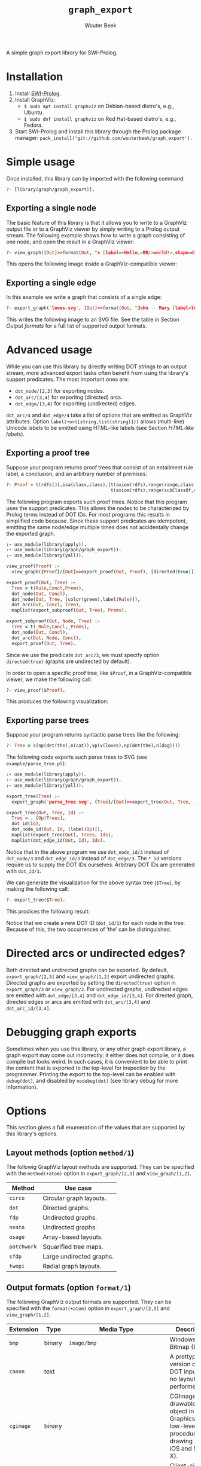 #+author: Wouter Beek
#+title: ~graph_export~
#+HTML_HEAD: <link rel="stylesheet" type="text/css" href="https://www.pirilampo.org/styles/readtheorg/css/htmlize.css"/>
#+HTML_HEAD: <link rel="stylesheet" type="text/css" href="https://www.pirilampo.org/styles/readtheorg/css/readtheorg.css"/>
#+HTML_HEAD: <script src="https://ajax.googleapis.com/ajax/libs/jquery/2.1.3/jquery.min.js"></script>
#+HTML_HEAD: <script src="https://maxcdn.bootstrapcdn.com/bootstrap/3.3.4/js/bootstrap.min.js"></script>
#+HTML_HEAD: <script type="text/javascript" src="https://www.pirilampo.org/styles/lib/js/jquery.stickytableheaders.js"></script>
#+HTML_HEAD: <script type="text/javascript" src="https://www.pirilampo.org/styles/readtheorg/js/readtheorg.js"></script>

A simple graph export library for SWI-Prolog.

* Installation

  1. Install [[http://www.swipl-prolog.org][SWI-Prolog]].
  2. Install GraphViz:
    + ~$ sudo apt install graphviz~ on Debian-based distro's, e.g., Ubuntu.
    + ~$ sudo dnf install graphviz~ on Red Hat-based distro's, e.g., Fedora.
  3. Start SWI-Prolog and install this library through the Prolog
     package manager:
     ~pack_install('git://github.com/wouterbeek/graph_export').~

* Simple usage

Once installed, this library can by imported with the following
command:

#+BEGIN_SRC prolog
?- [library(graph/graph_export)].
#+END_SRC

** Exporting a single node

The basic feature of this library is that it allows you to write to a
GraphViz output file or to a GraphViz viewer by simply writing to a
Prolog output stream.  The following example shows how to write a
graph consisting of one node, and open the result in a GraphViz
viewer:

#+BEGIN_SRC prolog
?- view_graph([Out]>>format(Out, "x [label=<Hello,<BR/>world!>,shape=diamond];\n", [])).
#+END_SRC

This opens the following image inside a GraphViz-compatible viewer:

[[./example/hello.svg]]

** Exporting a single edge

In this example we write a graph that consists of a single edge:

#+BEGIN_SRC prolog
?- export_graph('loves.svg', [Out]>>format(Out, "John -- Mary [label=loves]", [])).
#+END_SRC

This writes the following image to an SVG file.  See the table in
Section [[Output formats]] for a full list of supported output formats.

[[./example/loves.svg]]

* Advanced usage

While you can use this library by directly writing DOT strings to an
output stream, more advanced export tasks often benefit from using the
library's support predicates.  The most important ones are:

  - ~dot_node/[2,3]~ for exporting nodes.
  - ~dot_arc/[3,4]~ for exporitng (directed) arcs.
  - ~dot_edge/[3,4]~ for exporting (undirected) edges.

~dot_arc/4~ and ~dot_edge/4~ take a list of options that are emitted
as GraphViz attributes.  Option ~label(+or([string,list(string)]))~
allows (multi-line) Unicode labels to be emitted using HTML-like
labels (see Section [[HTML-like labels]]).

** Exporting a proof tree

Suppose your program returns proof trees that consist of an entailment
rule label, a conclusion, and an arbitrary number of premises:

#+BEGIN_SRC prolog
?- Proof = t(rdfs(3),isa(class,class),[t(axiom(rdfs),range(range,class),[]),
                                       t(axiom(rdfs),range(subClassOf,class),[])]).
#+END_SRC

The following program exports such proof trees.  Notice that this
program uses the support predicates.  This allows the nodes to be
characterized by Prolog terms instead of DOT IDs.  For most programs
this results in simplified code because.  Since these support
predicates are idempotent, emitting the same node/edge multiple times
does not accidentally change the exported graph.

#+BEGIN_SRC prolog
:- use_module(library(apply)).
:- use_module(library(graph/graph_export)).
:- use_module(library(yall)).

view_proof(Proof) :-
  view_graph({Proof}/[Out]>>export_proof(Out, Proof), [directed(true)]).

export_proof(Out, Tree) :-
  Tree = t(Rule,Concl,Prems),
  dot_node(Out, Concl),
  dot_node(Out, Tree, [color(green),label(Rule)]),
  dot_arc(Out, Concl, Tree),
  maplist(export_subproof(Out, Tree), Prems).

export_subproof(Out, Node, Tree) :-
  Tree = t(_Rule,Concl,_Prems),
  dot_node(Out, Concl),
  dot_arc(Out, Node, Concl),
  export_proof(Out, Tree).
#+END_SRC

Since we use the predicate ~dot_arc/3~, we must specify option
~directed(true)~ (graphs are undirected by default).

In order to open a specific proof tree, like ~$Proof~, in a
GraphViz-compatible viewer, we make the following call:

#+BEGIN_SRC prolog
?- view_proof($Proof).
#+END_SRC

This produces the following visualization:

[[./example/proof_tree.svg]]

** Exporting parse trees

Suppose your program returns syntactic parse trees like the following:

#+BEGIN_SRC prolog
?- Tree = s(np(det(the),n(cat)),vp(v(loves),np(det(the),n(dog))))
#+END_SRC

The following code exports such parse trees to SVG (see
~example/parse_tree.pl~):

#+BEGIN_SRC prolog
:- use_module(library(apply)).
:- use_module(library(graph/graph_export)).
:- use_module(library(yall)).

export_tree(Tree) :-
  export_graph('parse_tree.svg', {Tree}/[Out]>>export_tree(Out, Tree, _)).

export_tree(Out, Tree, Id) :-
  Tree =.. [Op|Trees],
  dot_id(Id),
  dot_node_id(Out, Id, [label(Op)]),
  maplist(export_tree(Out), Trees, Ids),
  maplist(dot_edge_id(Out, Id), Ids).
#+END_SRC

Notice that in the above program we use ~dot_node_id/3~ instead of
~dot_node/3~ and ~dot_edge_id/3~ instead of ~dot_edge/3~.  The ~*_id~
versions require us to supply the DOT IDs ourselves.  Arbitrary DOT
IDs are generated with ~dot_id/1~.

We can generate the visualization for the above syntax tree (~$Tree~),
by making the following call:

#+BEGIN_SRC prolog
?- export_tree($Tree).
#+END_SRC

This prodices the following result:

[[./example/parse_tree.svg]]

Notice that we create a new DOT ID (~dot_id/1~) for each node in the
tree.  Because of this, the two occurrences of ‘the’ can be
distinguished.

* Directed arcs or undirected edges?

Both directed and undirected graphs can be exported.  By default,
~export_graph/[2,3]~ and ~view_graph/[1,2]~ export undirected graphs.
Directed graphs are exported by setting the ~directed(true)~ option in
~export_graph/3~ or ~view_graph/2~.  For undirected graphs, undirected
edges are emitted with ~dot_edge/[3,4]~ and ~dot_edge_id/[3,4]~.  For
directed graph, directed edges or arcs are emitted with
~dot_arc/[3,4]~ and ~dot_arc_id/[3,4]~.

* Debugging graph exports

Sometimes when you use this library, or any other graph export
library, a graph export may come out incorrectly: it either does not
compile, or it does compile but looks weird.  In such cases, it is
convenient to be able to print the content that is exported to the
top-level for inspection by the programmer.  Printing the export to
the top-level can be enabled with ~debug(dot)~, and disabled by
~nodebug(dot)~ (see library debug for more information).

* Options

This section gives a full enumeration of the values that are supported
by this library's options.

** Layout methods (option ~method/1~)

The followig GraphViz layout methods are supported.  They can be
specified with the ~method(+atom)~ option in ~export_graph/[2,3]~ and
~view_graph/[1,2]~.

| *Method*    | *Use case*               |
|-------------+--------------------------|
| ~circo~     | Circular graph layouts.  |
| ~dot~       | Directed graphs.         |
| ~fdp~       | Undirected graphs.       |
| ~neato~     | Undirected graphs.       |
| ~osage~     | Array-based layouts.     |
| ~patchwork~ | Squarified tree maps.    |
| ~sfdp~      | Large undirected graphs. |
| ~twopi~     | Radial graph layouts.    |

** Output formats (option ~format/1~)

The following GraphViz output formats are supported.  They can be
specified with the ~format(+atom)~ option in ~export_graph/[2,3]~ and
~view_graph/[1,2]~.

| *Extension* | *Type* | *Media Type*                                               | *Description*                                                                                                                         |
|-------------+--------+------------------------------------------------------------+---------------------------------------------------------------------------------------------------------------------------------------|
| ~bmp~       | binary | ~image/bmp~                                                | Windows Bitmap (BMP)                                                                                                                  |
| ~canon~     | text   |                                                            | A prettyprinted version of the DOT input, with no layout performed.                                                                   |
| ~cgimage~   | binary |                                                            | CGImage, a drawable image object in Core Graphics (the low-level procedural drawing API for iOS and Mac OS X).                        |
| ~cmap~      | text   |                                                            | Client-side image map files.  Not well-formed XML.                                                                                    |
| ~cmapx~     | text   |                                                            | Server-side and client-side image map files.  Well-formed XML.                                                                        |
| ~cmapx_np~  | text   |                                                            | Like ~cmapx~, but only using rectangles as active areas.                                                                              |
| ~dot~       | text   | ~text/vnd.graphviz~                                        | Reproduces the DOT input, along with layout information.                                                                              |
| ~dot_json~  | text   | ~application/json~                                         | JSON representation of the content (i.e., non-layout) information of the ~dot~ format.                                                |
| ~eps~       | binary | ~image/eps~                                                | Encapsulated PostScript (EPS)                                                                                                         |
| ~exr~       | binary |                                                            | OpenEXR: a high dynamic-range (HDR) image file format developed by Industrial Light & Magic for use in computer imaging applications. |
| ~fig~       | text   |                                                            | FIG graphics format used by Xfig.                                                                                                     |
| ~gd~        | text   |                                                            | GD format (~libgd~).                                                                                                                  |
| ~gd2~       | binary |                                                            | GD2 format (~libgd~, compressed)                                                                                                      |
| ~gif~       | binary | ~image/gif~                                                | Graphics Interchange Format (GIF)                                                                                                     |
| ~gtk~       | viewer |                                                            | GTK-based viewer                                                                                                                      |
| ~gv~        | text   |                                                            | Same as ~dot~.                                                                                                                        |
| ~ico~       | binary | ~image/vnd.microsoft.icon~                                 | Windows icon format                                                                                                                   |
| ~imap~      | text   |                                                            | Same as ~cmapx~.                                                                                                                      |
| ~imap_np~   | text   |                                                            | Same as ~cmapx_np~.                                                                                                                   |
| ~ismap~     | text   |                                                            | HTML image map                                                                                                                        |
| ~jp2~       | binary | ~image/jp2~                                                | JPEG 2000                                                                                                                             |
| ~jpe~       | binary | ~image/jpeg~                                               | Same as ~jpeg~.                                                                                                                       |
| ~jpeg~      | binary | ~image/jpeg~                                               | Joint Photographic Experts Group (JPEG)                                                                                               |
| ~jpg~       | binary | ~image/jpeg~                                               | Same as ~jpeg~.                                                                                                                       |
| ~json~      | text   | ~application/json~                                         | JSON representation of the content an layout information of the ~xdot~ format.                                                        |
| ~json0~     | text   | ~application/json~                                         | JSON representation of the content an layout information of the ~dot~ format.                                                         |
| ~pct~       | binary | ~image/x-pict~                                             | PICT: A graphics file format introduced on the original Apple Macintosh computer as its standard metafile format.                     |
| ~pdf~       | binary | ~application/pdf~                                          | Portable Document Format (PDF)                                                                                                        |
| ~pic~       | text   |                                                            | PIC language developed for troff.                                                                                                     |
| ~pict~      | text   |                                                            | Same as ~pic~.                                                                                                                        |
| ~plain~     | text   |                                                            | A simple, line-based language.                                                                                                        |
| ~plain-ext~ | text   |                                                            | Like ~plain~, but providing port names on head and tail nodes when applicable.                                                        |
| ~png~       | text   | ~image/png~                                                | Portable Network Graphics (PNG)                                                                                                       |
| ~pov~       | binary |                                                            | Scene-description language for 3D modelling for the Persistence of Vision Raytracer.                                                  |
| ~ps~        | binary | ~application/postscript~                                   | PostScript                                                                                                                            |
| ~ps2~       | binary |                                                            | PostScript output with PDF notations                                                                                                  |
| ~psd~       | binary | ~image/vnd.adobe.photoshop~                                | Adobe Photoshop PSD                                                                                                                   |
| ~sgi~       | binary | ~image/sgi~                                                | Silicon Graphis Image (SGI)                                                                                                           |
| ~svg~       | text   | ~image/svg+xml~                                            | Scalable Vector Graphics (SVG)                                                                                                        |
| ~svgz~      | binary | ~application/gzip~                                         | GNU zipped SVG                                                                                                                        |
| ~tga~       | binary | ~image/x-targa~                                            | Truevision Advanced Raster Graphics Adapter (TARGA)                                                                                   |
| ~tif~       | binary | ~image/tiff~                                               | Same as ~tiff~.                                                                                                                       |
| ~tiff~      | binary | ~image/tiff~                                               | Tagged Image File Format (TIFF)                                                                                                       |
| ~tk~        | text   |                                                            | TK graphics primitives                                                                                                                |
| ~vdx~       | text   |                                                            | Microsoft Visio XML drawing                                                                                                           |
| ~vml~       | text   | ~application/vnd.openxmlformats-officedocument.vmlDrawing~ | Vector Markup Lanuage (VML)                                                                                                           |
| ~vmlz~      | binary |                                                            | GNU zipped VML                                                                                                                        |
| ~vrml~      | text   | ~model/vrml~                                               | Virtual Reality Modeling Language (VRML)                                                                                              |
| ~wbmp~      | binary | ~image/vnd.wap.wbmp~                                       | Wireless Application Protocol Bitmap Format (WBMP)                                                                                    |
| ~webp~      | binary | ~image/webp~                                               | Google image format for the web (WebP)                                                                                                |
| ~x11~       | viewer |                                                            | X11-based viewer                                                                                                                      |
| ~xdot~      | text   | ~text/vnd.graphviz~                                        | Like ~dot~, but adding more detailed information about how graph components are drawn.                                                |
| ~xdot_json~ | text   | ~application/json~                                         | JSON representation of the content (i.e., non-layout) information of the ~xdot~ format.                                               |
| ~xdot1.2~   | text   | ~text/vnd.graphviz~                                        | Same as setting ~xdotversion=1.2~ with the ~xdot~ format.                                                                             |
| ~xdot1.4~   | text   | ~text/vnd.graphviz~                                        | Same as setting ~xdotversion=1.4~ with the ~xdot~ format.                                                                             |
| ~xlib~      | viewer |                                                            | Same as ~x11~.                                                                                                                        |

* HTML-like labels

The DOT language supports several HTML-like facilities that allow rich
labels to be printed for arcs, edges, and nodes.  These can be
specified by option ~label(+or([string,list(string)]))~, which takes
either a string or a list of strings.  In a list of strings, each
string represents one line in a multi-line label.

Strings must adhere to the following BNF grammar for DOT HTML-like
labels:

#+BEGIN_SRC bnf
label :   text
        | table
text :   textitem
       | text textitem
textitem :   string
           | <BR/>
           | <FONT> text </FONT>
           | <I> text </I>
           | <B> text </B>
           | <U> text </U>
           | <O> text </O>
           | <SUB> text </SUB>
           | <SUP> text </SUP>
           | <S> text </S>
table : [ <FONT> ] <TABLE> rows </TABLE> [ </FONT> ]
rows :   row
       | rows row
       | rows <HR/> row
row: <TR> cells </TR>
cells :   cell
        | cells cell
        | cells <VR/> cell
cell:   <TD> label </TD>
      | <TD> <IMG/> </TD>
#+END_SRC

In addition to the above BNF grammar, tags are allowed to have
attributes that are formatted similar to HTML attributes.  Different
tags support different sets of attributes:

** Supported attributes for ~TABLE~

  - ~ALIGN="CENTER|LEFT|RIGHT"~
  - ~BGCOLOR="color"~
  - ~BORDER="value"~
  - ~CELLBORDER="value"~
  - ~CELLPADDING="value"~
  - ~CELLSPACING="value"~
  - ~COLOR="color"~
  - ~COLUMNS="value"~
  - ~FIXEDSIZE="FALSE|TRUE"~
  - ~GRADIENTANGLE="value"~
  - ~HEIGHT="value"~
  - ~HREF="value"~
  - ~ID="value"~
  - ~PORT="portName"~
  - ~ROWS="value"~
  - ~SIDES="value"~
  - ~STYLE="value"~
  - ~TARGET="value"~
  - ~TITLE="value"~
  - ~TOOLTIP="value"~
  - ~VALIGN="MIDDLE|BOTTOM|TOP"~
  - ~WIDTH="value"~

** Supported attributes for ~BR~

  - ~ALIGN="CENTER|LEFT|RIGHT"~

** Supported attributes for ~FONT~

  - ~COLOR="color"~

    Sets the color of the font of text that appears within
    ~<FONT>…</FONT>~, or the border color of the table or cell within
    the scope of ~<TABLE>…</TABLE>~, or ~<TD>…</TD>~.  This color can
    be overridden by ~COLOR~ attributes in descendents.  By default,
    the font color is determined by the GraphViz ~fontcolor~ attribute
    of the corresponding node, edge or graph, and the border color is
    determined by the GraphViz ~color~ attribute of the corresponding
    node, edge or graph.

  - ~FACE="fontname"~

  - ~POINT-SIZE="value"~

** Supported attributes for ~IMG~

  - ~SCALE="FALSE|TRUE|WIDTH|HEIGHT|BOTH"~
  - ~SRC="value"~

** Supported attributes for ~TD~

  - ~ALIGN="CENTER|LEFT|RIGHT|TEXT"~
  - ~BALIGN="CENTER|LEFT|RIGHT"~
  - ~BGCOLOR="color"~
  - ~BORDER="value"~
  - ~CELLPADDING="value"~
  - ~CELLSPACING="value"~
  - ~COLOR="color"~
  - ~COLSPAN="value"~
  - ~FIXEDSIZE="FALSE|TRUE"~
  - ~GRADIENTANGLE="value"~
  - ~HEIGHT="value"~
  - ~HREF="value"~
  - ~ID="value"~
  - ~PORT="portName"~
  - ~ROWSPAN="value"~
  - ~SIDES="value"~
  - ~STYLE="value"~
  - ~TARGET="value"~
  - ~TITLE="value"~
  - ~TOOLTIP="value"~
  - ~VALIGN="MIDDLE|BOTTOM|TOP"~
  - ~WIDTH="value"~

